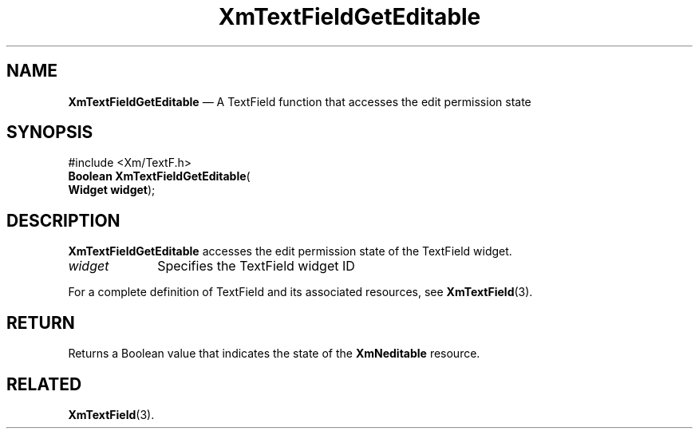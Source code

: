 '\" t
...\" TxtFieAG.sgm /main/7 1996/08/30 16:23:17 rws $
.de P!
.fl
\!!1 setgray
.fl
\\&.\"
.fl
\!!0 setgray
.fl			\" force out current output buffer
\!!save /psv exch def currentpoint translate 0 0 moveto
\!!/showpage{}def
.fl			\" prolog
.sy sed -e 's/^/!/' \\$1\" bring in postscript file
\!!psv restore
.
.de pF
.ie     \\*(f1 .ds f1 \\n(.f
.el .ie \\*(f2 .ds f2 \\n(.f
.el .ie \\*(f3 .ds f3 \\n(.f
.el .ie \\*(f4 .ds f4 \\n(.f
.el .tm ? font overflow
.ft \\$1
..
.de fP
.ie     !\\*(f4 \{\
.	ft \\*(f4
.	ds f4\"
'	br \}
.el .ie !\\*(f3 \{\
.	ft \\*(f3
.	ds f3\"
'	br \}
.el .ie !\\*(f2 \{\
.	ft \\*(f2
.	ds f2\"
'	br \}
.el .ie !\\*(f1 \{\
.	ft \\*(f1
.	ds f1\"
'	br \}
.el .tm ? font underflow
..
.ds f1\"
.ds f2\"
.ds f3\"
.ds f4\"
.ta 8n 16n 24n 32n 40n 48n 56n 64n 72n 
.TH "XmTextFieldGetEditable" "library call"
.SH "NAME"
\fBXmTextFieldGetEditable\fP \(em A TextField function that accesses the edit permission state
.iX "XmTextFieldGetEditable"
.iX "TextField functions" "XmTextFieldGetEditable"
.SH "SYNOPSIS"
.PP
.nf
#include <Xm/TextF\&.h>
\fBBoolean \fBXmTextFieldGetEditable\fP\fR(
\fBWidget \fBwidget\fR\fR);
.fi
.SH "DESCRIPTION"
.PP
\fBXmTextFieldGetEditable\fP accesses the edit permission state of the TextField widget\&.
.IP "\fIwidget\fP" 10
Specifies the TextField widget ID
.PP
For a complete definition of TextField and its associated resources, see
\fBXmTextField\fP(3)\&.
.SH "RETURN"
.PP
Returns a Boolean value that indicates the state of the \fBXmNeditable\fP
resource\&.
.SH "RELATED"
.PP
\fBXmTextField\fP(3)\&.
...\" created by instant / docbook-to-man, Sun 22 Dec 1996, 20:34
